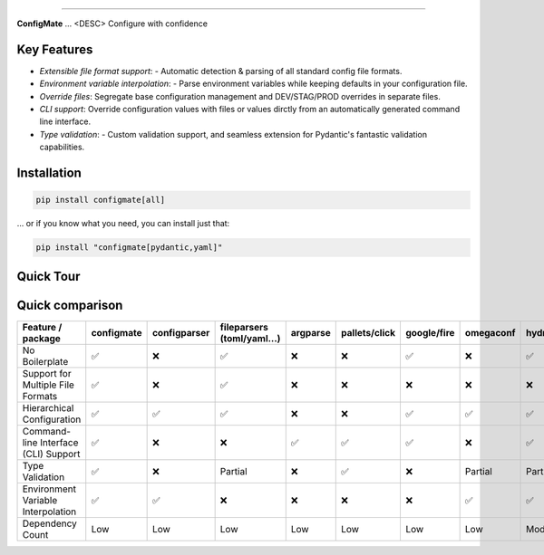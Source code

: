 .. raw:: html

    <p align="center">
        <a href="#readme">
            <img alt="ConfigMate Logo" src="https://i.imgur.com/7DaKfnc.png" style="height: 172px;">
        </a>
    </p>
    <h1 align="center" style="font-size: 2.5em; margin: 0; padding: 0;">ConfigMate</h1>
    <p align="center" style="font-size: 1.2em; font-weight: 300; color: #555; margin: 0;">
        Practical and versatile configuration parsing in Python
    </p>
    <p align="center">
        <a href="https://pypi.python.org/pypi/configmate"><img alt="Pypi version" src="https://img.shields.io/pypi/v/configmate.svg"></a>
        <a href="https://pypi.python.org/pypi/configmate"><img alt="Python versions" src="https://img.shields.io/badge/python-3.8%5E-blue.svg"></a>
        <a href="https://pypi.python.org/pypi/configmate"><img alt="Downloads" src="https://img.shields.io/pypi/dm/configmate"></a>
        <a href="https://app.codacy.com/gh/ArthurBook/configmate/dashboard"><img alt="Code quality" src="https://img.shields.io/codacy/grade/451b032d35a2452ea05f14d66c30c8f3.svg"></a>
        <a href="https://github.com/ArthurBook/configmate/blob/master/LICENSE"><img alt="License" src="https://img.shields.io/github/license/ArthurBook/configmate"></a>
    </p>

------------------------------------------------------------------------

**ConfigMate** ... <DESC>
Configure with confidence

Key Features
---------------
- *Extensible file format support*: - Automatic detection & parsing of all standard config file formats.
- *Environment variable interpolation*: - Parse environment variables while keeping defaults in your configuration file.
- *Override files*: Segregate base configuration management and DEV/STAG/PROD overrides in separate files.
- *CLI support*: Override configuration values with files or values dirctly from an automatically generated command line interface.
- *Type validation*: - Custom validation support, and seamless extension for Pydantic's fantastic validation capabilities.

Installation
---------------
.. code-block:: bash

    pip install configmate[all]


... or if you know what you need, you can install just that:

.. code-block:: bash

    pip install "configmate[pydantic,yaml]"



Quick Tour
---------------



Quick comparison
----------------

.. role:: centered
   :class: centered

.. role:: centered
   :class: centered

.. list-table::
   :widths: 25 10 10 10 10 10 10 10 10
   :header-rows: 1

   * - Feature / package
     - configmate
     - configparser
     - fileparsers (toml/yaml...)
     - argparse
     - pallets/click
     - google/fire
     - omegaconf
     - hydra
   * - No Boilerplate
     - :centered:`✅`
     - :centered:`❌`
     - :centered:`✅`
     - :centered:`❌`
     - :centered:`❌`
     - :centered:`✅`
     - :centered:`❌`
     - :centered:`✅`
   * - Support for Multiple File Formats
     - :centered:`✅`
     - :centered:`❌`
     - :centered:`✅`
     - :centered:`❌`
     - :centered:`❌`
     - :centered:`❌`
     - :centered:`❌`
     - :centered:`❌`
   * - Hierarchical Configuration
     - :centered:`✅`
     - :centered:`✅`
     - :centered:`✅`
     - :centered:`❌`
     - :centered:`❌`
     - :centered:`✅`
     - :centered:`✅`
     - :centered:`✅`
   * - Command-line Interface (CLI) Support
     - :centered:`✅`
     - :centered:`❌`
     - :centered:`❌`
     - :centered:`✅`
     - :centered:`✅`
     - :centered:`✅`
     - :centered:`❌`
     - :centered:`✅`
   * - Type Validation
     - :centered:`✅`
     - :centered:`❌`
     - :centered:`Partial`
     - :centered:`❌`
     - :centered:`✅`
     - :centered:`❌`
     - :centered:`Partial`
     - :centered:`Partial`
   * - Environment Variable Interpolation
     - :centered:`✅`
     - :centered:`✅`
     - :centered:`❌`
     - :centered:`❌`
     - :centered:`❌`
     - :centered:`❌`
     - :centered:`✅`
     - :centered:`✅`
   * - Dependency Count
     - :centered:`Low`
     - :centered:`Low`
     - :centered:`Low`
     - :centered:`Low`
     - :centered:`Low`
     - :centered:`Low`
     - :centered:`Low`
     - :centered:`Moderate`
 
